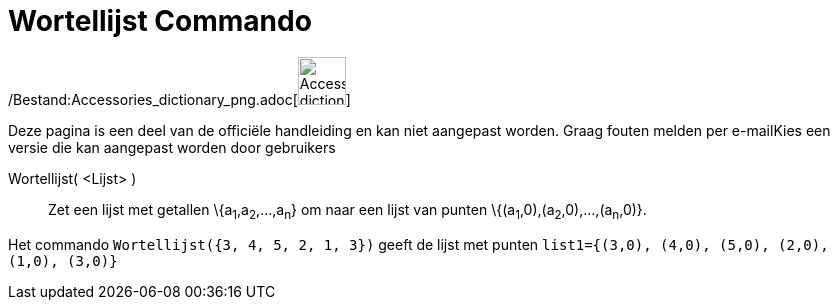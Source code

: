 = Wortellijst Commando
:page-en: commands/RootList_Command
ifdef::env-github[:imagesdir: /nl/modules/ROOT/assets/images]

/Bestand:Accessories_dictionary_png.adoc[image:48px-Accessories_dictionary.png[Accessories
dictionary.png,width=48,height=48]]

Deze pagina is een deel van de officiële handleiding en kan niet aangepast worden. Graag fouten melden per
e-mail[.mw-selflink .selflink]##Kies een versie die kan aangepast worden door gebruikers##

Wortellijst( <Lijst> )::
  Zet een lijst met getallen \{a~1~,a~2~,...,a~n~} om naar een lijst van punten \{(a~1~,0),(a~2~,0),...,(a~n~,0)}.

[EXAMPLE]
====

Het commando `++Wortellijst({3, 4, 5, 2, 1, 3})++` geeft de lijst met punten
`++list1={(3,0), (4,0), (5,0), (2,0), (1,0), (3,0)}++`

====
